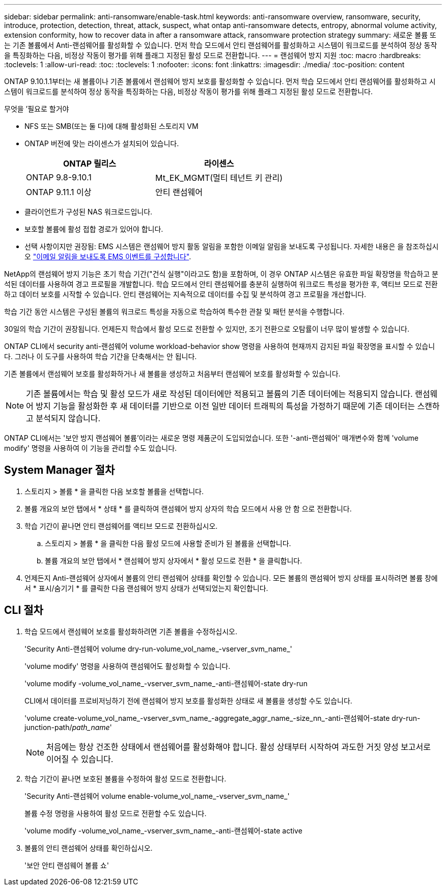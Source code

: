 ---
sidebar: sidebar 
permalink: anti-ransomware/enable-task.html 
keywords: anti-ransomware overview, ransomware, security, introduce, protection, detection, threat, attack, suspect, what ontap anti-ransomware detects, entropy, abnormal volume activity, extension conformity, how to recover data in after a ransomware attack, ransomware protection strategy 
summary: 새로운 볼륨 또는 기존 볼륨에서 Anti-랜섬웨어를 활성화할 수 있습니다. 먼저 학습 모드에서 안티 랜섬웨어를 활성화하고 시스템이 워크로드를 분석하여 정상 동작을 특징화하는 다음, 비정상 작동이 평가를 위해 플래그 지정된 활성 모드로 전환합니다. 
---
= 랜섬웨어 방지 지원
:toc: macro
:hardbreaks:
:toclevels: 1
:allow-uri-read: 
:toc: 
:toclevels: 1
:nofooter: 
:icons: font
:linkattrs: 
:imagesdir: ./media/
:toc-position: content


[role="lead"]
ONTAP 9.10.1.1부터는 새 볼륨이나 기존 볼륨에서 랜섬웨어 방지 보호를 활성화할 수 있습니다. 먼저 학습 모드에서 안티 랜섬웨어를 활성화하고 시스템이 워크로드를 분석하여 정상 동작을 특징화하는 다음, 비정상 작동이 평가를 위해 플래그 지정된 활성 모드로 전환합니다.

.무엇을 &#8217;필요로 할거야
* NFS 또는 SMB(또는 둘 다)에 대해 활성화된 스토리지 VM
* ONTAP 버전에 맞는 라이센스가 설치되어 있습니다.
+
[cols="2*"]
|===
| ONTAP 릴리스 | 라이센스 


 a| 
ONTAP 9.8-9.10.1
 a| 
Mt_EK_MGMT(멀티 테넌트 키 관리)



 a| 
ONTAP 9.11.1 이상
 a| 
안티 랜섬웨어

|===
* 클라이언트가 구성된 NAS 워크로드입니다.
* 보호할 볼륨에 활성 접합 경로가 있어야 합니다.
* 선택 사항이지만 권장됨: EMS 시스템은 랜섬웨어 방지 활동 알림을 포함한 이메일 알림을 보내도록 구성됩니다. 자세한 내용은 을 참조하십시오 link:../error-messages/configure-ems-events-send-email-task.html["이메일 알림을 보내도록 EMS 이벤트를 구성합니다"].


NetApp의 랜섬웨어 방지 기능은 초기 학습 기간("건식 실행"이라고도 함)을 포함하며, 이 경우 ONTAP 시스템은 유효한 파일 확장명을 학습하고 분석된 데이터를 사용하여 경고 프로필을 개발합니다. 학습 모드에서 안티 랜섬웨어를 충분히 실행하여 워크로드 특성을 평가한 후, 액티브 모드로 전환하고 데이터 보호를 시작할 수 있습니다. 안티 랜섬웨어는 지속적으로 데이터를 수집 및 분석하여 경고 프로필을 개선합니다.

학습 기간 동안 시스템은 구성된 볼륨의 워크로드 특성을 자동으로 학습하여 특수한 관찰 및 패턴 분석을 수행합니다.

30일의 학습 기간이 권장됩니다. 언제든지 학습에서 활성 모드로 전환할 수 있지만, 조기 전환으로 오탐률이 너무 많이 발생할 수 있습니다.

ONTAP CLI에서 security anti-랜섬웨어 volume workload-behavior show 명령을 사용하여 현재까지 감지된 파일 확장명을 표시할 수 있습니다. 그러나 이 도구를 사용하여 학습 기간을 단축해서는 안 됩니다.

기존 볼륨에서 랜섬웨어 보호를 활성화하거나 새 볼륨을 생성하고 처음부터 랜섬웨어 보호를 활성화할 수 있습니다.


NOTE: 기존 볼륨에서는 학습 및 활성 모드가 새로 작성된 데이터에만 적용되고 볼륨의 기존 데이터에는 적용되지 않습니다. 랜섬웨어 방지 기능을 활성화한 후 새 데이터를 기반으로 이전 일반 데이터 트래픽의 특성을 가정하기 때문에 기존 데이터는 스캔하고 분석되지 않습니다.

ONTAP CLI에서는 '보안 방지 랜섬웨어 볼륨'이라는 새로운 명령 제품군이 도입되었습니다. 또한 '-anti-랜섬웨어' 매개변수와 함께 'volume modify' 명령을 사용하여 이 기능을 관리할 수도 있습니다.



== System Manager 절차

. 스토리지 > 볼륨 * 을 클릭한 다음 보호할 볼륨을 선택합니다.
. 볼륨 개요의 보안 탭에서 * 상태 * 를 클릭하여 랜섬웨어 방지 상자의 학습 모드에서 사용 안 함 으로 전환합니다.
. 학습 기간이 끝나면 안티 랜섬웨어를 액티브 모드로 전환하십시오.
+
.. 스토리지 > 볼륨 * 을 클릭한 다음 활성 모드에 사용할 준비가 된 볼륨을 선택합니다.
.. 볼륨 개요의 보안 탭에서 * 랜섬웨어 방지 상자에서 * 활성 모드로 전환 * 을 클릭합니다.


. 언제든지 Anti-랜섬웨어 상자에서 볼륨의 안티 랜섬웨어 상태를 확인할 수 있습니다. 모든 볼륨의 랜섬웨어 방지 상태를 표시하려면 볼륨 창에서 * 표시/숨기기 * 를 클릭한 다음 랜섬웨어 방지 상태가 선택되었는지 확인합니다.




== CLI 절차

. 학습 모드에서 랜섬웨어 보호를 활성화하려면 기존 볼륨을 수정하십시오.
+
'Security Anti-랜섬웨어 volume dry-run-volume_vol_name_-vserver_svm_name_'

+
'volume modify' 명령을 사용하여 랜섬웨어도 활성화할 수 있습니다.

+
'volume modify -volume_vol_name_-vserver_svm_name_-anti-랜섬웨어-state dry-run

+
CLI에서 데이터를 프로비저닝하기 전에 랜섬웨어 방지 보호를 활성화한 상태로 새 볼륨을 생성할 수도 있습니다.

+
'volume create-volume_vol_name_-vserver_svm_name_-aggregate_aggr_name_-size_nn_-anti-랜섬웨어-state dry-run-junction-path/_path_name_'

+

NOTE: 처음에는 항상 건조한 상태에서 랜섬웨어를 활성화해야 합니다. 활성 상태부터 시작하여 과도한 거짓 양성 보고서로 이어질 수 있습니다.

. 학습 기간이 끝나면 보호된 볼륨을 수정하여 활성 모드로 전환합니다.
+
'Security Anti-랜섬웨어 volume enable-volume_vol_name_-vserver_svm_name_'

+
볼륨 수정 명령을 사용하여 활성 모드로 전환할 수도 있습니다.

+
'volume modify -volume_vol_name_-vserver_svm_name_-anti-랜섬웨어-state active

. 볼륨의 안티 랜섬웨어 상태를 확인하십시오.
+
'보안 안티 랜섬웨어 볼륨 쇼'


